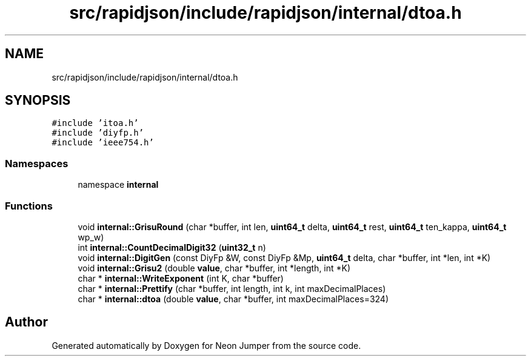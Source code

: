 .TH "src/rapidjson/include/rapidjson/internal/dtoa.h" 3 "Fri Jan 21 2022" "Neon Jumper" \" -*- nroff -*-
.ad l
.nh
.SH NAME
src/rapidjson/include/rapidjson/internal/dtoa.h
.SH SYNOPSIS
.br
.PP
\fC#include 'itoa\&.h'\fP
.br
\fC#include 'diyfp\&.h'\fP
.br
\fC#include 'ieee754\&.h'\fP
.br

.SS "Namespaces"

.in +1c
.ti -1c
.RI "namespace \fBinternal\fP"
.br
.in -1c
.SS "Functions"

.in +1c
.ti -1c
.RI "void \fBinternal::GrisuRound\fP (char *buffer, int len, \fBuint64_t\fP delta, \fBuint64_t\fP rest, \fBuint64_t\fP ten_kappa, \fBuint64_t\fP wp_w)"
.br
.ti -1c
.RI "int \fBinternal::CountDecimalDigit32\fP (\fBuint32_t\fP n)"
.br
.ti -1c
.RI "void \fBinternal::DigitGen\fP (const DiyFp &W, const DiyFp &Mp, \fBuint64_t\fP delta, char *buffer, int *len, int *K)"
.br
.ti -1c
.RI "void \fBinternal::Grisu2\fP (double \fBvalue\fP, char *buffer, int *length, int *K)"
.br
.ti -1c
.RI "char * \fBinternal::WriteExponent\fP (int K, char *buffer)"
.br
.ti -1c
.RI "char * \fBinternal::Prettify\fP (char *buffer, int length, int k, int maxDecimalPlaces)"
.br
.ti -1c
.RI "char * \fBinternal::dtoa\fP (double \fBvalue\fP, char *buffer, int maxDecimalPlaces=324)"
.br
.in -1c
.SH "Author"
.PP 
Generated automatically by Doxygen for Neon Jumper from the source code\&.
